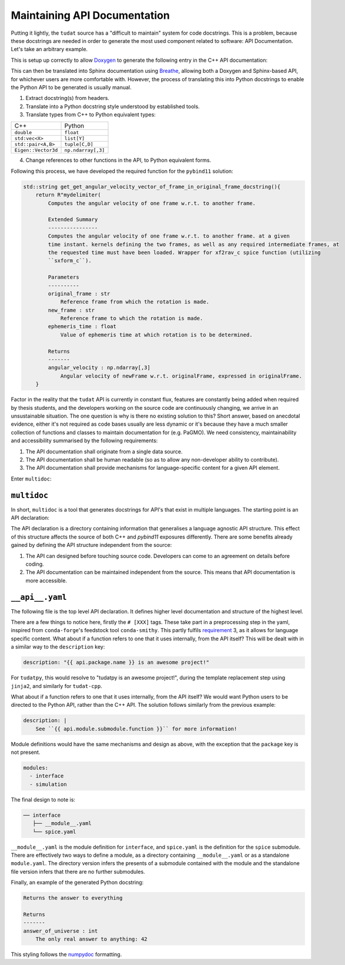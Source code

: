 .. post:: 2021-05-06
   :tags: devops
   :author: Geoffrey

Maintaining API Documentation
==============================

Putting it lightly, the ``tudat`` source has a "difficult to maintain" system
for code docstrings. This is a problem, because these docstrings are needed in
order to generate the most used component related to software: API
Documentation. Let's take an arbitrary example.

.. code-block:: C++
    :caption: ``tudat/include/interface/spice/spiceInterface.h`` (`permalink`_)

    //! Computes the angular velocity of one frame w.r.t. to another frame.
    /*!
     * Computes the angular velocity of one frame w.r.t. to another frame. at a given
     * time instant. kernels defining the two frames, as well as any required intermediate frames, at
     * the requested time must have been loaded. Wrapper for xf2rav_c spice function (utilizing
     *  sxform_c).
     * \param originalFrame Reference frame from which the rotation is made.
     * \param newFrame Reference frame to which the rotation is made.
     * \param ephemerisTime Value of ephemeris time at which rotation is to be determined.
     * \return Angular velocity of newFrame w.r.t. originalFrame, expressed in originalFrame.
     */
    Eigen::Vector3d getAngularVelocityVectorOfFrameInOriginalFrame(const std::string &originalFrame,
                                                                   const std::string &newFrame,
                                                                   const double ephemerisTime);

.. _`permalink`: https://github.com/tudat-team/tudat/blob/fa30c49dca7ee27630717efb8546802589a4c8b7/include/tudat/interface/spice/spiceInterface.h#L175

This is setup up correctly to allow `Doxygen`_ to generate the following entry
in the C++ API documentation:

.. _`Doxygen`: https://www.doxygen.nl/index.html

.. image:: ../_static/api-docs-example1.png
    :width: 100%

This can then be translated into Sphinx documentation using `Breathe`_,
allowing both a Doxygen and Sphinx-based API, for whichever users are more
comfortable with. However, the process of translating this into Python
docstrings to enable the Python API to be generated is usually manual.

.. _`Breathe`: https://breathe.readthedocs.io/en/latest/

1. Extract docstring(s) from headers.
2. Translate into a Python docstring style understood by established tools.
3. Translate types from C++ to Python equivalent types:

+---------------------+--------------------+
| C++                 | Python             |
+---------------------+--------------------+
| ``double``          | ``float``          |
+---------------------+--------------------+
| ``std:vec<X>``      | ``list[Y]``        |
+---------------------+--------------------+
| ``std::pair<A,B>``  | ``tuple[C,D]``     |
+---------------------+--------------------+
| ``Eigen::Vector3d`` | ``np.ndarray[,3]`` |
+---------------------+--------------------+

4. Change references to other functions in the API, to Python equivalent forms.

Following this process, we have developed the required function for the
``pybind11`` solution:

.. code-block:: C++

    std::string get_get_angular_velocity_vector_of_frame_in_original_frame_docstring(){
        return R"mydelimiter(
            Computes the angular velocity of one frame w.r.t. to another frame.

            Extended Summary
            ----------------
            Computes the angular velocity of one frame w.r.t. to another frame. at a given
            time instant. kernels defining the two frames, as well as any required intermediate frames, at
            the requested time must have been loaded. Wrapper for xf2rav_c spice function (utilizing
            ``sxform_c``).

            Parameters
            ----------
            original_frame : str
                Reference frame from which the rotation is made.
            new_frame : str
                Reference frame to which the rotation is made.
            ephemeris_time : float
                Value of ephemeris time at which rotation is to be determined.

            Returns
            -------
            angular_velocity : np.ndarray[,3]
                Angular velocity of newFrame w.r.t. originalFrame, expressed in originalFrame.
        }

Factor in the reality that the ``tudat`` API is currently in constant flux,
features are constantly being added when required by thesis students, and the
developers working on the source code are continuously changing, we arrive in
an unsustainable situation. The one question is why is there no existing
solution to this? Short answer, based on anecdotal evidence, either it's not
required as code bases usually are less dynamic or it's because they have a
much smaller collection of functions and classes to maintain documentation for
(e.g. PaGMO). We need consistency, maintainability and accessibility summarised
by the following requirements:

.. _requirement:

1. The API documentation shall originate from a single data source.
2. The API documentation shall be human readable (so as to allow any
   non-developer ability to contribute).
3. The API documentation shall provide mechanisms for language-specific content
   for a given API element.

Enter ``multidoc``:

``multidoc``
------------

In short, ``multidoc`` is a tool that generates docstrings for API's that exist
in multiple languages. The starting point is an API declaration:

.. code-block::
    :caption: ``API declaration``

    tudat-api-declaration/
    ├── __api__.yaml
    ├── interface
    │   ├── __module__.yaml
    │   └── spice.yaml
    └── simulation
        ├── __module__.yaml
        └── environment_setup.yaml


The API declaration is a directory containing information that generalises a
language agnostic API structure. This effect of this structure affects the
source of both C++ and `pybind11` exposures differently. There are some
benefits already gained by defining the API structure independent from the
source:

1. The API can designed before touching source code. Developers can come to
   an agreement on details before coding.
2. The API documentation can be maintained independent from the source. This
   means that API documentation is more accessible.

``__api__.yaml``
----------------

The following file is the top level API declaration. It defines higher level
documentation and structure of the highest level.

.. code-block:: yaml
    :caption: ``__api__.yaml``

    package:
      name: tudat-cpp    # [cpp]
      name: tudatpy      # [py]

    description: "{{ api.package.name }} is an awesome project!"

    modules:
      - interface
      - simulation

    functions:
      - name: get_answer_of_universe
        short_summary: Returns the answer to everything
        returns:
            - name: answer_of_universe
              type: int # [cpp]   <-- this is unnecessary, but for the sake of demo
              type: int # [py]    <-- ^
              description: "The only real answer to anything: 42"


There are a few things to notice here, firstly the ``# [XXX]`` tags. These
take part in a preprocessing step in the yaml, inspired from ``conda-forge``'s
feedstock tool ``conda-smithy``. This partly fulfils `requirement`_ 3, as it
allows for language specific content. What about if a function refers to one
that it uses internally, from the API itself? This will be dealt with in a
similar way to the ``description`` key:

.. code-block::

    description: "{{ api.package.name }} is an awesome project!"

For ``tudatpy``, this would resolve to "tudatpy is an awesome project!",
during the template replacement step using ``jinja2``, and similarly for
``tudat-cpp``.

What about if a function refers to one that it uses internally, from the API
itself? We would want Python users to be directed to the Python API, rather
than the C++ API. The solution follows similarly from the previous example:

.. code-block::

    description: |
        See ``{{ api.module.submodule.function }}`` for more information!

Module definitions would have the same mechanisms and design as above, with the
exception that the ``package`` key is not present.

.. code-block::

    modules:
      - interface
      - simulation

The final design to note is:

.. code-block::

    ── interface
       ├── __module__.yaml
       └── spice.yaml

``__module__.yaml`` is the module definition for ``interface``, and ``spice.yaml``
is the definition for the ``spice`` submodule. There are effectively two
ways to define a module, as a directory containing ``__module__.yaml`` or as a
standalone ``module.yaml``. The directory version infers the presents of a
submodule contained with the module and the standalone file version infers
that there are no further submodules.

Finally, an example of the generated Python docstring:

.. code-block::

    Returns the answer to everything

    Returns
    -------
    answer_of_universe : int
        The only real answer to anything: 42

This styling follows the `numpydoc`_ formatting.

.. _`numpydoc`: https://numpydoc.readthedocs.io/en/latest/format.html